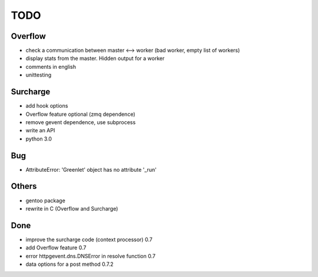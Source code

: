 ====
TODO
====

Overflow
--------
- check a communication between master <--> worker (bad worker, empty list of workers)
- display stats from the master. Hidden output for a worker
- comments in english
- unittesting

Surcharge
---------
- add hook options
- Overflow feature optional (zmq dependence)
- remove gevent dependence, use subprocess
- write an API
- python 3.0

Bug
---
- AttributeError: 'Greenlet' object has no attribute '_run'

Others
------
- gentoo package
- rewrite in C (Overflow and Surcharge)

Done
----
- improve the surcharge code (context processor) 0.7
- add Overflow feature 0.7
- error httpgevent.dns.DNSError in resolve function 0.7
- data options for a post method 0.7.2

